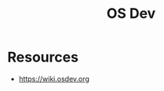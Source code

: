 :PROPERTIES:
:ID:       6494a991-a924-445b-bd23-72bf0a1957d1
:END:
#+title: OS Dev
#+filetags: :programming:os:

* Resources
 - https://wiki.osdev.org
